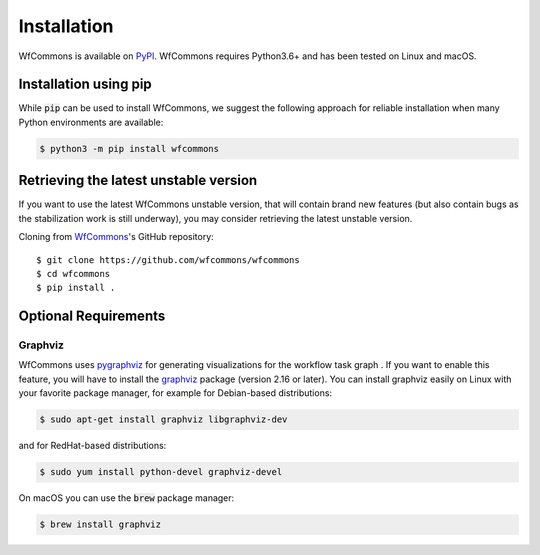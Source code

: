 Installation
============

WfCommons is available on `PyPI <https://pypi.org/project/wfcommons>`_.
WfCommons requires Python3.6+ and has been tested on Linux and macOS.

Installation using pip
----------------------

While :code:`pip` can be used to install WfCommons, we suggest the following
approach for reliable installation when many Python environments are available:

.. code-block:: bash

    $ python3 -m pip install wfcommons

Retrieving the latest unstable version
--------------------------------------

If you want to use the latest WfCommons unstable version, that will contain
brand new features (but also contain bugs as the stabilization work is still
underway), you may consider retrieving the latest unstable version.

Cloning from `WfCommons <https://github.com/wfcommons/wfcommons>`_'s GitHub
repository: ::

    $ git clone https://github.com/wfcommons/wfcommons
    $ cd wfcommons
    $ pip install .

Optional Requirements
---------------------

Graphviz
^^^^^^^^

WfCommons uses `pygraphviz <https://pygraphviz.github.io/documentation/latest/install.html>`_
for generating visualizations for the workflow task graph . If you want to enable this 
feature, you will have to install the `graphviz <https://www.graphviz.org/>`_ package (version 2.16
or later). You can install graphviz easily on Linux with your favorite package manager,
for example for Debian-based distributions:

.. code-block:: bash

    $ sudo apt-get install graphviz libgraphviz-dev

and for RedHat-based distributions:

.. code-block:: bash

    $ sudo yum install python-devel graphviz-devel

On macOS you can use the :code:`brew` package manager:

.. code-block:: bash

    $ brew install graphviz
